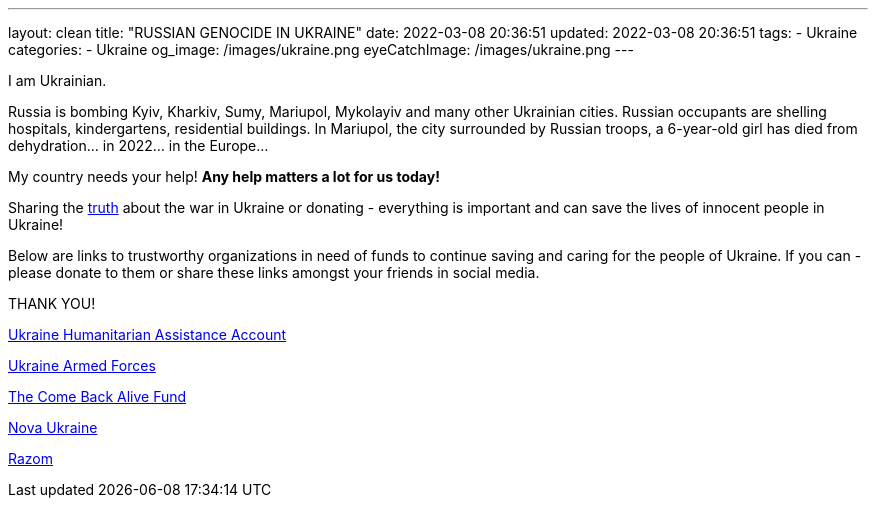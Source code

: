 ---
layout: clean
title:  "RUSSIAN GENOCIDE IN UKRAINE"
date: 2022-03-08 20:36:51
updated: 2022-03-08 20:36:51
tags:
- Ukraine
categories:
- Ukraine
og_image: /images/ukraine.png
eyeCatchImage: /images/ukraine.png
---

:sectnums:
:sectlinks:
:sectanchors:

:war-in-ukraine-url: https://war.ukraine.ua/
:war-in-ukraine-photo-url: https://ukraine2022photo.net/
:ukraine-humanitarian-assistance-account-url: https://bank.gov.ua/en/news/all/natsionalniy-bank-vidkriv-spetsrahunok-dlya-zboru-koshtiv-na-potrebi-armiyi
:the-come-back-alive-fund-url: https://www.comebackalive.in.ua/
:nova-ukraine-url: https://novaukraine.org/
:razom-for-ukraine-url: https://razomforukraine.org/

I am Ukrainian.

++++
<!-- more -->
++++

Russia is bombing Kyiv, Kharkiv, Sumy, Mariupol, Mykolayiv and many other Ukrainian cities.
Russian occupants are shelling hospitals, kindergartens, residential buildings.
In Mariupol, the city surrounded by Russian troops, a 6-year-old girl has died from dehydration... in 2022... in the Europe...

My country needs your help! **Any help matters a lot for us today!**

Sharing the {war-in-ukraine-photo-url}[truth] about the war in Ukraine or donating - everything is important and can save the lives of innocent people in Ukraine!

Below are links to trustworthy organizations in need of funds to continue saving and caring for the people of Ukraine.
If you can - please donate to them or share these links amongst your friends in social media.

THANK YOU!

{ukraine-humanitarian-assistance-account-url}[Ukraine Humanitarian Assistance Account]

{ukraine-humanitarian-assistance-account-url}[Ukraine Armed Forces]

{the-come-back-alive-fund-url}[The Come Back Alive Fund]

{nova-ukraine-url}[Nova Ukraine]

{razom-for-ukraine-url}[Razom]
